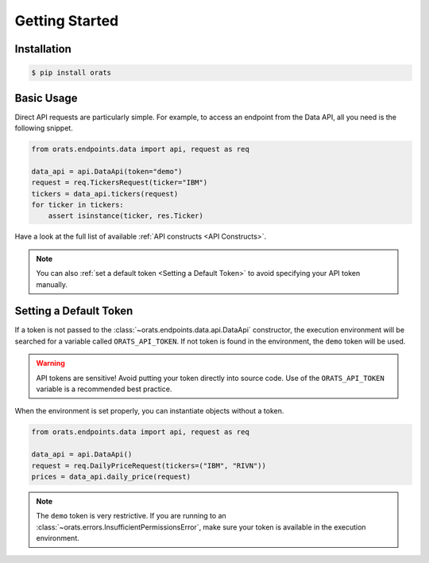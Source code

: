 Getting Started
===============

Installation
------------

.. code-block:: shell

   $ pip install orats

Basic Usage
-----------

Direct API requests are particularly simple. For example, to access an endpoint from the
Data API, all you need is the following snippet.

.. code-block:: python

   from orats.endpoints.data import api, request as req

   data_api = api.DataApi(token="demo")
   request = req.TickersRequest(ticker="IBM")
   tickers = data_api.tickers(request)
   for ticker in tickers:
       assert isinstance(ticker, res.Ticker)

Have a look at the full list of available :ref:`API constructs <API Constructs>`.

.. note::

   You can also :ref:`set a default token <Setting a Default Token>` to avoid
   specifying your API token manually.

Setting a Default Token
-----------------------

If a token is not passed to the :class:`~orats.endpoints.data.api.DataApi` constructor,
the execution environment will be searched for a variable called ``ORATS_API_TOKEN``.
If not token is found in the environment, the ``demo`` token will be used.

.. warning::

   API tokens are sensitive! Avoid putting your token directly into source code.
   Use of the ``ORATS_API_TOKEN`` variable is a recommended best practice.

When the environment is set properly, you can instantiate objects without a token.

.. code-block:: python

   from orats.endpoints.data import api, request as req

   data_api = api.DataApi()
   request = req.DailyPriceRequest(tickers=("IBM", "RIVN"))
   prices = data_api.daily_price(request)

.. note::

   The ``demo`` token is very restrictive. If you are running to an :class:`~orats.errors.InsufficientPermissionsError`,
   make sure your token is available in the execution environment.
